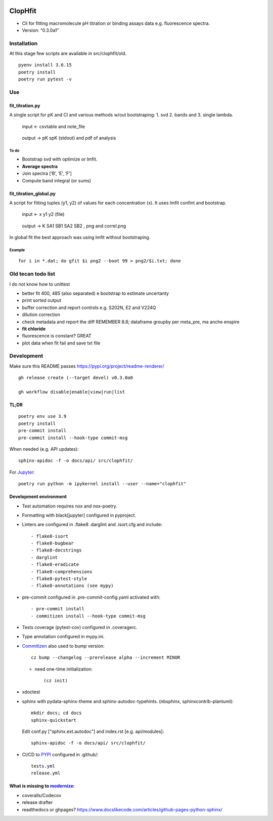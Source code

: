 |Tests| |PyPI| |RtD|

ClopHfit
========

-  Cli for fitting macromolecule pH titration or binding assays data
   e.g. fluorescence spectra.
-  Version: “0.3.0a1”


Installation
------------

At this stage few scripts are available in src/clophfit/old.

::

   pyenv install 3.6.15
   poetry install
   poetry run pytest -v


Use
---

fit_titration.py
~~~~~~~~~~~~~~~~

A single script for pK and Cl and various methods w/out bootstraping: 1.
svd 2. bands and 3. single lambda.

   input ← csvtable and note_file

..

   output → pK spK (stdout) and pdf of analysis

To do
^^^^^

-  Bootstrap svd with optimize or lmfit.
-  **Average spectra**
-  Join spectra [‘B’, ‘E’, ‘F’]
-  Compute band integral (or sums)

fit_titration_global.py
~~~~~~~~~~~~~~~~~~~~~~~

A script for fitting tuples (y1, y2) of values for each concentration
(x). It uses lmfit confint and bootstrap.

   input ← x y1 y2 (file)

..

   output → K SA1 SB1 SA2 SB2 , png and correl.png


In global fit the best approach was using lmfit without bootstraping.

Example
^^^^^^^

::

    for i in *.dat; do gfit $i png2 --boot 99 > png2/$i.txt; done


Old tecan todo list
-------------------

I do not know how to unittest

- better fit 400, 485 (also separated) e bootstrap to estimate
  uncertanty

- print sorted output

- buffer correction and report controls e.g. S202N, E2 and V224Q

- dilution correction

- check metadata and report the diff REMEMBER 8.8; dataframe groupby
  per meta_pre, ma anche enspire

- **fit chloride**

- fluorescence is constant? GREAT

- plot data when fit fail and save txt file


Development
-----------

Make sure this README passes https://pypi.org/project/readme-renderer/

::

   gh release create (--target devel) v0.3.0a0

   gh workflow disable|enable|view|run|list


TL;DR
~~~~~

::

   poetry env use 3.9
   poetry install
   pre-commit install
   pre-commit install --hook-type commit-msg

When needed (e.g. API updates)::

   sphinx-apidoc -f -o docs/api/ src/clophfit/

For Jupyter_::

    poetry run python -m ipykernel install --user --name="clophfit"

Development environment
~~~~~~~~~~~~~~~~~~~~~~~

* Test automation requires nox and nox-poetry.

* Formatting with black[jupyter] configured in pyproject.

* Linters are configured in .flake8 .darglint and .isort.cfg and include::

  - flake8-isort
  - flake8-bugbear
  - flake8-docstrings
  - darglint
  - flake8-eradicate
  - flake8-comprehensions
  - flake8-pytest-style
  - flake8-annotations (see mypy)

* pre-commit configured in .pre-commit-config.yaml activated with::

  - pre-commit install
  - commitizen install --hook-type commit-msg

* Tests coverage (pytest-cov) configured in .coveragerc.

* Type annotation configured in mypy.ini.

* Commitizen_ also used to bump version::

	cz bump --changelog --prerelease alpha --increment MINOR

  * need one-time initialization::

	  (cz init)

* xdoctest

* sphinx with pydata-sphinx-theme and sphinx-autodoc-typehints. (nbsphinx, sphinxcontrib-plantuml)::

	mkdir docs; cd docs
	sphinx-quickstart
  
  Edit conf.py ["sphinx.ext.autodoc"] and index.rst [e.g. api/modules]::

    sphinx-apidoc -f -o docs/api/ src/clophfit/

* CI/CD to PYPI_ configured in .github/::

	tests.yml
	release.yml

What is missing to modernize_:
~~~~~~~~~~~~~~~~~~~~~~~~~~~~~~

- coveralls/Codecov
- release drafter
- readthedocs or ghpages?
  https://www.docslikecode.com/articles/github-pages-python-sphinx/ 





.. |Tests| image:: https://github.com/darosio/ClopHfit/workflows/Tests/badge.svg
   :target: https://github.com/darosio/ClopHfit/actions?workflow=Tests
.. |PyPI| image:: https://img.shields.io/pypi/v/ClopHfit.svg
   :target: https://pypi.org/project/ClopHfit/
.. |RtD| image:: https://readthedocs.org/projects/clophfit/badge/
   :target: https://clophfit.readthedocs.io/

.. _Commitizen: https://commitizen-tools.github.io/commitizen/

.. _Jupyter: https://jupyter.org/

.. _modernize: https://cjolowicz.github.io/posts/hypermodern-python-06-ci-cd/

.. _PYPI: https://pypi.org/project/clophfit/
